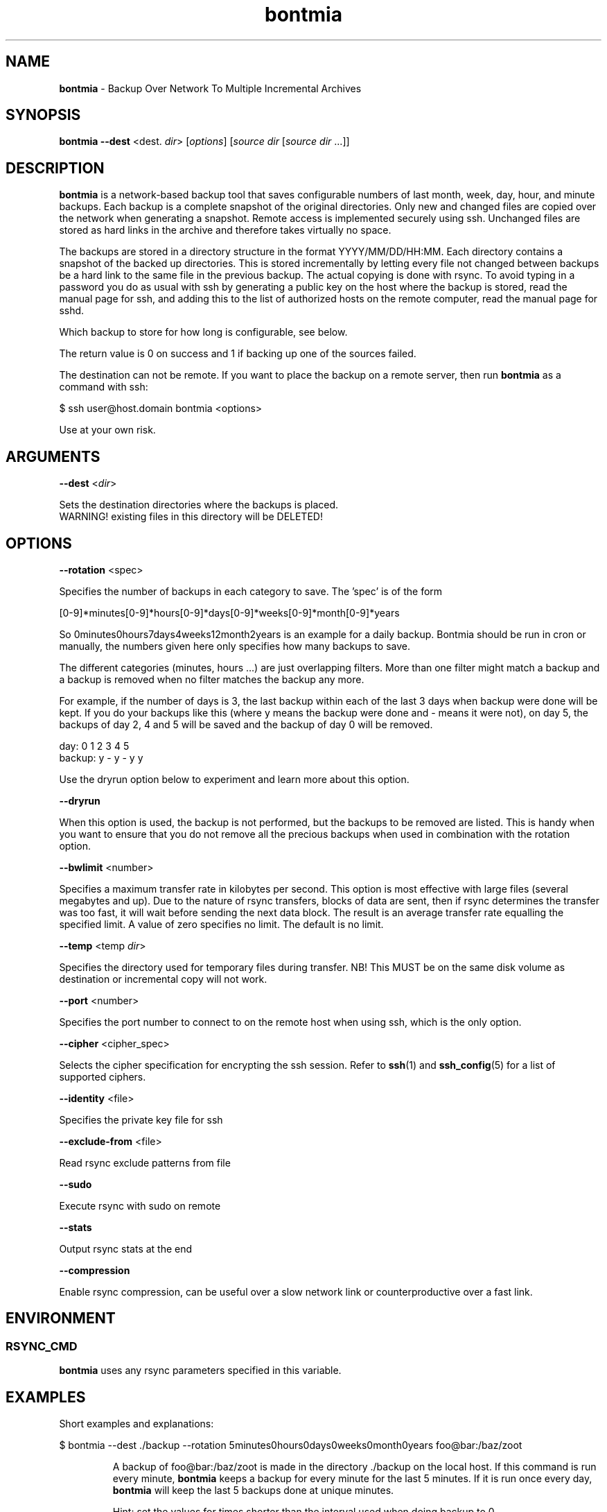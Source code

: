 .\" Text automatically generated by txt2man
.TH bontmia 1 "09 June 2025" "" ""
.SH NAME
\fBbontmia \fP- Backup Over Network To Multiple Incremental Archives
\fB
.SH SYNOPSIS
.nf
.fam C
\fBbontmia\fP \fB--dest\fP <dest. \fIdir\fP> [\fIoptions\fP] [\fIsource\fP \fIdir\fP [\fIsource\fP \fIdir\fP \.\.\.]]

.fam T
.fi
.fam T
.fi
.SH DESCRIPTION

\fBbontmia\fP is a network-based backup tool that saves configurable numbers of last
month, week, day, hour, and minute backups. Each backup is a complete snapshot
of the original directories. Only new and changed files are copied over the
network when generating a snapshot. Remote access is implemented securely using
ssh. Unchanged files are stored as hard links in the archive and therefore takes
virtually no space.
.PP
The backups are stored in a directory structure in the format YYYY/MM/DD/HH:MM.
Each directory contains a snapshot of the backed up directories. This is stored
incrementally by letting every file not changed between backups be a hard link
to the same file in the previous backup. The actual copying is done with rsync.
To avoid typing in a password you do as usual with ssh by generating a public key
on the host where the backup is stored, read the manual page for ssh, and adding
this to the list of authorized hosts on the remote computer, read the manual
page for sshd.
.PP
Which backup to store for how long is configurable, see below.
.PP
The return value is 0 on success and 1 if backing up one of the sources failed.
.PP
The destination can not be remote. If you want to place the backup on a remote
server, then run \fBbontmia\fP as a command with ssh:
.PP
.nf
.fam C
      $ ssh user@host.domain bontmia <options>

.fam T
.fi
Use at your own risk.
.SH ARGUMENTS

\fB--dest\fP <\fIdir\fP>
.PP
.nf
.fam C
    Sets the destination directories where the backups is placed.
    WARNING! existing files in this directory will be DELETED!

.fam T
.fi
.SH OPTIONS

\fB--rotation\fP <spec>
.PP
Specifies the number of backups in each category to save.
The 'spec' is of the form
.PP
[0-9]*minutes[0-9]*hours[0-9]*days[0-9]*weeks[0-9]*month[0-9]*years
.PP
So 0minutes0hours7days4weeks12month2years is an example for a daily backup.
Bontmia should be run in cron or manually, the numbers given here only
specifies how many backups to save.
.PP
The different categories (minutes, hours \.\.\.) are just overlapping filters.
More than one filter might match a backup and a backup is removed when no
filter matches the backup any more.
.PP
For example, if the number of days is 3, the last backup within each of the
last 3 days when backup were done will be kept. If you do your backups like
this (where y means the backup were done and - means it were not), on day 5,
the backups of day 2, 4 and 5 will be saved and the backup of day 0 will be
removed.
.PP
.nf
.fam C
    day:    0 1 2 3 4 5
    backup: y - y - y y

.fam T
.fi
Use the dryrun option below to experiment and learn more about this option.
.PP
\fB--dryrun\fP
.PP
When this option is used, the backup is not performed, but the backups to be
removed are listed. This is handy when you want to ensure that you do not
remove all the precious backups when used in combination with the rotation
option.
.PP
\fB--bwlimit\fP <number>
.PP
Specifies a maximum transfer rate in kilobytes per second. This option is
most effective with large files (several megabytes and up). Due to the nature
of rsync transfers, blocks of data are sent, then if rsync determines the
transfer was too fast, it will wait before sending the next data block. The
result is an average transfer rate equalling the specified limit. A value of
zero specifies no limit. The default is no limit.
.PP
\fB--temp\fP <temp \fIdir\fP>
.PP
Specifies the directory used for temporary files during transfer.
NB! This MUST be on the same disk volume as destination or incremental copy
will not work.
.PP
\fB--port\fP <number>
.PP
Specifies the port number to connect to on the remote host when using ssh,
which is the only option.
.PP
\fB--cipher\fP <cipher_spec>
.PP
Selects the cipher specification for encrypting the ssh session. Refer to
\fBssh\fP(1) and \fBssh_config\fP(5) for a list of supported ciphers.
.PP
\fB--identity\fP <file>
.PP
Specifies the private key file for ssh
.PP
\fB--exclude-from\fP <file>
.PP
Read rsync exclude patterns from file
.PP
\fB--sudo\fP
.PP
Execute rsync with sudo on remote
.PP
\fB--stats\fP
.PP
Output rsync stats at the end
.PP
\fB--compression\fP
.PP
Enable rsync compression, can be useful over a slow network link or
counterproductive over a fast link.
.SH ENVIRONMENT

.SS  RSYNC_CMD

\fBbontmia\fP uses any rsync parameters specified in this variable.
.SH EXAMPLES

Short examples and explanations:
.RE
.PP

.nf
.fam C
      $ bontmia --dest ./backup --rotation 5minutes0hours0days0weeks0month0years foo@bar:/baz/zoot

.fam T
.fi
.RS
A backup of foo@bar:/baz/zoot is made in the directory ./backup on the
local host. If this command is run every minute, \fBbontmia\fP keeps a backup for
every minute for the last 5 minutes. If it is run once every day, \fBbontmia\fP will
keep the last 5 backups done at unique minutes.
.PP
Hint: set the values for times shorter than the interval used
when doing backup to 0.
.RE
.PP

.nf
.fam C
      $ bontmia --dest ./backup --rotation 0minutes0hours7days4weeks12month0years foo@bar:/baz/zoot

.fam T
.fi
.RS
Here there will at the most be stored 7 + 4 + 12 backups (minus overlap between
the backups). This can be a good command to run nightly.
.RE
.PP

.nf
.fam C
      $ bontmia --dest ./backup --rotation 0minutes24hours7days4weeks12month0years foo@bar:/baz/zoot

.fam T
.fi
.RS
This is for running every hour. Remember that only the changes are transferred
and running more than every hour is not necessarily will mean copying more data
over the network.
.RE
.PP

.nf
.fam C
      $ bontmia --dryrun --dest ./backup --rotation 0minutes24hours7days4weeks12month0years /home/bar/baz foo.no:/var/db

.fam T
.fi
.RS
With the dryrun option, \fBbontmia\fP shows what would happen if the backup
were run. No action on the file system will be done.
.PP
When \fBbontmia\fP runs, it sends its output to the standard output. If you do not
want this you can redirect it to /dev/null.
.SH MANPAGE

The manpage has been generated with this command
.PP
.nf
.fam C
      $ bontmia | txt2man -t bontmia -B bontmia -s 1 > bontmia.1

.fam T
.fi
.SH SEE ALSO
\fBrsync\fP(1) \fBssh\fP(1) \fBssh_config\fP(5)
.SH CONTACT
Bontmia was written in april 2003 by John Enok Vollestad <john.enok@vollestad.no>
to merge the functionality of glastree and rsync in one application with a more
flexible selection of long term storage. It has later undergone some bugfixes
and enhancements.
.PP
This version is a fork, the diff can be found on github: https://github.com/hcartiaux/\fBbontmia\fP
